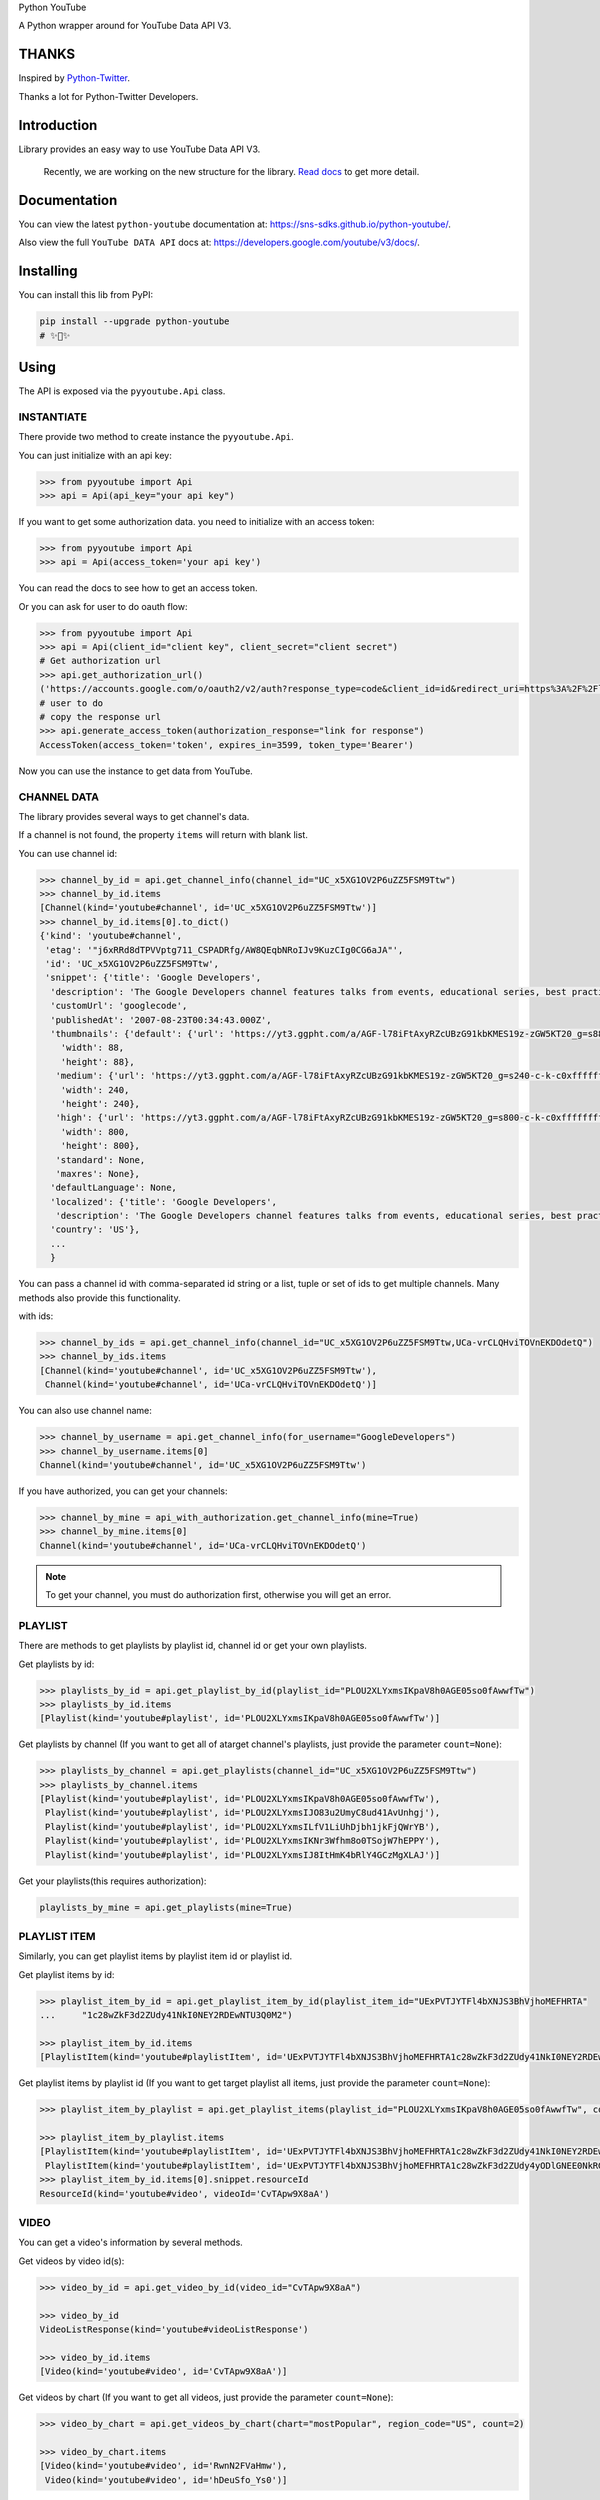 Python YouTube

A Python wrapper around for YouTube Data API V3.

.. image:: https://github.com/sns-sdks/python-youtube/workflows/Test/badge.svg
    :target: https://github.com/sns-sdks/python-youtube/actions

.. image:: https://img.shields.io/badge/Docs-passing-brightgreen
    :target: https://sns-sdks.github.io/python-youtube/
    :alt: Documentation Status

.. image:: https://codecov.io/gh/sns-sdks/python-youtube/branch/master/graph/badge.svg
    :target: https://codecov.io/gh/sns-sdks/python-youtube

.. image:: https://img.shields.io/pypi/v/python-youtube.svg
    :target: https://img.shields.io/pypi/v/python-youtube

======
THANKS
======

Inspired by `Python-Twitter <https://github.com/bear/python-twitter>`_.

Thanks a lot for Python-Twitter Developers.

============
Introduction
============

Library provides an easy way to use YouTube Data API V3.

.. 

    Recently, we are working on the new structure for the library. `Read docs <docs/introduce-new-structure.md>`_ to get more detail.

=============
Documentation
=============

You can view the latest ``python-youtube`` documentation at: https://sns-sdks.github.io/python-youtube/.

Also view the full ``YouTube DATA API`` docs at: https://developers.google.com/youtube/v3/docs/.

==========
Installing
==========

You can install this lib from PyPI:

.. code:: shell

    pip install --upgrade python-youtube
    # ✨🍰✨

=====
Using
=====

The API is exposed via the ``pyyoutube.Api`` class.

-----------
INSTANTIATE
-----------

There provide two method to create instance the ``pyyoutube.Api``.

You can just initialize with an api key:

.. code-block:: python

    >>> from pyyoutube import Api
    >>> api = Api(api_key="your api key")

If you want to get some authorization data. you need to initialize with an access token:

.. code-block:: python

    >>> from pyyoutube import Api
    >>> api = Api(access_token='your api key')

You can read the docs to see how to get an access token.

Or you can ask for user to do oauth flow:

.. code-block:: python

    >>> from pyyoutube import Api
    >>> api = Api(client_id="client key", client_secret="client secret")
    # Get authorization url
    >>> api.get_authorization_url()
    ('https://accounts.google.com/o/oauth2/v2/auth?response_type=code&client_id=id&redirect_uri=https%3A%2F%2Flocalhost%2F&scope=scope&state=PyYouTube&access_type=offline&prompt=select_account', 'PyYouTube')
    # user to do
    # copy the response url
    >>> api.generate_access_token(authorization_response="link for response")
    AccessToken(access_token='token', expires_in=3599, token_type='Bearer')

Now you can use the instance to get data from YouTube.

------------
CHANNEL DATA
------------

The library provides several ways to get channel's data.

If a channel is not found, the property ``items`` will return with blank list.

You can use channel id:

.. code-block:: python

    >>> channel_by_id = api.get_channel_info(channel_id="UC_x5XG1OV2P6uZZ5FSM9Ttw")
    >>> channel_by_id.items
    [Channel(kind='youtube#channel', id='UC_x5XG1OV2P6uZZ5FSM9Ttw')]
    >>> channel_by_id.items[0].to_dict()
    {'kind': 'youtube#channel',
     'etag': '"j6xRRd8dTPVVptg711_CSPADRfg/AW8QEqbNRoIJv9KuzCIg0CG6aJA"',
     'id': 'UC_x5XG1OV2P6uZZ5FSM9Ttw',
     'snippet': {'title': 'Google Developers',
      'description': 'The Google Developers channel features talks from events, educational series, best practices, tips, and the latest updates across our products and platforms.',
      'customUrl': 'googlecode',
      'publishedAt': '2007-08-23T00:34:43.000Z',
      'thumbnails': {'default': {'url': 'https://yt3.ggpht.com/a/AGF-l78iFtAxyRZcUBzG91kbKMES19z-zGW5KT20_g=s88-c-k-c0xffffffff-no-rj-mo',
        'width': 88,
        'height': 88},
       'medium': {'url': 'https://yt3.ggpht.com/a/AGF-l78iFtAxyRZcUBzG91kbKMES19z-zGW5KT20_g=s240-c-k-c0xffffffff-no-rj-mo',
        'width': 240,
        'height': 240},
       'high': {'url': 'https://yt3.ggpht.com/a/AGF-l78iFtAxyRZcUBzG91kbKMES19z-zGW5KT20_g=s800-c-k-c0xffffffff-no-rj-mo',
        'width': 800,
        'height': 800},
       'standard': None,
       'maxres': None},
      'defaultLanguage': None,
      'localized': {'title': 'Google Developers',
       'description': 'The Google Developers channel features talks from events, educational series, best practices, tips, and the latest updates across our products and platforms.'},
      'country': 'US'},
      ...
      }

You can pass a channel id with comma-separated id string or a list, tuple or set of ids to get multiple channels.
Many methods also provide this functionality.

with ids:

.. code-block:: python

    >>> channel_by_ids = api.get_channel_info(channel_id="UC_x5XG1OV2P6uZZ5FSM9Ttw,UCa-vrCLQHviTOVnEKDOdetQ")
    >>> channel_by_ids.items
    [Channel(kind='youtube#channel', id='UC_x5XG1OV2P6uZZ5FSM9Ttw'),
     Channel(kind='youtube#channel', id='UCa-vrCLQHviTOVnEKDOdetQ')]

You can also use channel name:

.. code-block:: python

    >>> channel_by_username = api.get_channel_info(for_username="GoogleDevelopers")
    >>> channel_by_username.items[0]
    Channel(kind='youtube#channel', id='UC_x5XG1OV2P6uZZ5FSM9Ttw')

If you have authorized, you can get your channels:

.. code-block:: python

    >>> channel_by_mine = api_with_authorization.get_channel_info(mine=True)
    >>> channel_by_mine.items[0]
    Channel(kind='youtube#channel', id='UCa-vrCLQHviTOVnEKDOdetQ')

.. note::
    To get your channel, you must do authorization first, otherwise you will get an error.

--------
PLAYLIST
--------

There are methods to get playlists by playlist id, channel id or get your own playlists.

Get playlists by id:

.. code-block:: python

    >>> playlists_by_id = api.get_playlist_by_id(playlist_id="PLOU2XLYxmsIKpaV8h0AGE05so0fAwwfTw")
    >>> playlists_by_id.items
    [Playlist(kind='youtube#playlist', id='PLOU2XLYxmsIKpaV8h0AGE05so0fAwwfTw')]

Get playlists by channel (If you want to get all of atarget channel's playlists, just provide the parameter ``count=None``):

.. code-block:: python

    >>> playlists_by_channel = api.get_playlists(channel_id="UC_x5XG1OV2P6uZZ5FSM9Ttw")
    >>> playlists_by_channel.items
    [Playlist(kind='youtube#playlist', id='PLOU2XLYxmsIKpaV8h0AGE05so0fAwwfTw'),
     Playlist(kind='youtube#playlist', id='PLOU2XLYxmsIJO83u2UmyC8ud41AvUnhgj'),
     Playlist(kind='youtube#playlist', id='PLOU2XLYxmsILfV1LiUhDjbh1jkFjQWrYB'),
     Playlist(kind='youtube#playlist', id='PLOU2XLYxmsIKNr3Wfhm8o0TSojW7hEPPY'),
     Playlist(kind='youtube#playlist', id='PLOU2XLYxmsIJ8ItHmK4bRlY4GCzMgXLAJ')]

Get your playlists(this requires authorization):

.. code:: python

    playlists_by_mine = api.get_playlists(mine=True)

-------------
PLAYLIST ITEM
-------------

Similarly, you can get playlist items by playlist item id or playlist id.

Get playlist items by id:

.. code-block:: python

    >>> playlist_item_by_id = api.get_playlist_item_by_id(playlist_item_id="UExPVTJYTFl4bXNJS3BhVjhoMEFHRTA"
    ...     "1c28wZkF3d2ZUdy41NkI0NEY2RDEwNTU3Q0M2")

    >>> playlist_item_by_id.items
    [PlaylistItem(kind='youtube#playlistItem', id='UExPVTJYTFl4bXNJS3BhVjhoMEFHRTA1c28wZkF3d2ZUdy41NkI0NEY2RDEwNTU3Q0M2')]


Get playlist items by playlist id (If you want to get target playlist all items, just provide the parameter ``count=None``):

.. code-block:: python

    >>> playlist_item_by_playlist = api.get_playlist_items(playlist_id="PLOU2XLYxmsIKpaV8h0AGE05so0fAwwfTw", count=2)

    >>> playlist_item_by_playlist.items
    [PlaylistItem(kind='youtube#playlistItem', id='UExPVTJYTFl4bXNJS3BhVjhoMEFHRTA1c28wZkF3d2ZUdy41NkI0NEY2RDEwNTU3Q0M2'),
     PlaylistItem(kind='youtube#playlistItem', id='UExPVTJYTFl4bXNJS3BhVjhoMEFHRTA1c28wZkF3d2ZUdy4yODlGNEE0NkRGMEEzMEQy')]
    >>> playlist_item_by_id.items[0].snippet.resourceId
    ResourceId(kind='youtube#video', videoId='CvTApw9X8aA')

-----
VIDEO
-----

You can get a video's information by several methods.

Get videos by video id(s):

.. code-block:: python

    >>> video_by_id = api.get_video_by_id(video_id="CvTApw9X8aA")

    >>> video_by_id
    VideoListResponse(kind='youtube#videoListResponse')

    >>> video_by_id.items
    [Video(kind='youtube#video', id='CvTApw9X8aA')]


Get videos by chart (If you want to get all videos, just provide the parameter ``count=None``):

.. code-block:: python

    >>> video_by_chart = api.get_videos_by_chart(chart="mostPopular", region_code="US", count=2)

    >>> video_by_chart.items
    [Video(kind='youtube#video', id='RwnN2FVaHmw'),
     Video(kind='youtube#video', id='hDeuSfo_Ys0')]


Get videos by your rating (this requires authorization, also if you want to get all videos, just provide the parameter ``count=None``):

.. code:: python

    videos_by_rating = api.get_videos_by_myrating(rating="like", count=2)

--------------
COMMENT THREAD
--------------

You can get comment thread information by id or some filter.

Get comment thread by id(s):

.. code-block:: python

    >>> ct_by_id = api.get_comment_thread_by_id(comment_thread_id='Ugz097FRhsQy5CVhAjp4AaABAg,UgzhytyP79_Pwa
    ... Dd4UB4AaABAg')

    >>> ct_by_id.items
    [CommentThread(kind='youtube#commentThread', id='Ugz097FRhsQy5CVhAjp4AaABAg'),
     CommentThread(kind='youtube#commentThread', id='UgzhytyP79_PwaDd4UB4AaABAg')]

Get all comment threads related to a channel (including comment threads for the channel's video, also if you want to get all comment threads, just provide the parameter ``count=None``):

.. code-block:: python

    >>> ct_by_all = api.get_comment_threads(all_to_channel_id="UC_x5XG1OV2P6uZZ5FSM9Ttw", count=2)

    >>> ct_by_all.items
    [CommentThread(kind='youtube#commentThread', id='UgwlB_Cza9WtzUWahYN4AaABAg'),
     CommentThread(kind='youtube#commentThread', id='UgyvoQJ2LsxCBwGEpMB4AaABAg')]

Get comment threads only for the channel (If you want to get all comment threads, just provide the parameter ``count=None``):

.. code-block:: python

    >>> ct_by_channel = api.get_comment_threads(channel_id="UC_x5XG1OV2P6uZZ5FSM9Ttw", count=2)

    >>> ct_by_channel.items
    [CommentThread(kind='youtube#commentThread', id='UgyUBI0HsgL9emxcZpR4AaABAg'),
     CommentThread(kind='youtube#commentThread', id='Ugzi3lkqDPfIOirGFLh4AaABAg')]

Get comment threads only for the video (If you want to get all comment threads, just provide the parameter ``count=None``):

.. code-block:: python

    >>> ct_by_video = api.get_comment_threads(video_id="D-lhorsDlUQ", count=2)

    >>> ct_by_video.items
    [CommentThread(kind='youtube#commentThread', id='UgydxWWoeA7F1OdqypJ4AaABAg'),
     CommentThread(kind='youtube#commentThread', id='UgxKREWxIgDrw8w2e_Z4AaABAg')]

-------
COMMENT
-------

You can get comment information by id or use the top-level comment id to get replies.

.. note::
    The reply has the same structure as a comment.

Get comments by id(s):

.. code-block:: python

    >>> comment_by_id = api.get_comment_by_id(comment_id='UgxKREWxIgDrw8w2e_Z4AaABAg,UgyrVQaFfEdvaSzstj14Aa
    ... ABAg')

    >>> comment_by_id.items
    [Comment(kind='youtube#comment', id='UgxKREWxIgDrw8w2e_Z4AaABAg', snippet=CommentSnippet(authorDisplayName='Hieu Nguyen', likeCount=0)),
     Comment(kind='youtube#comment', id='UgyrVQaFfEdvaSzstj14AaABAg', snippet=CommentSnippet(authorDisplayName='Mani Kanta', likeCount=0))]

Get replies by comment id (If you want to get all comments, just provide the parameter ``count=None``):

.. code-block:: python

    >>> comment_by_parent = api.get_comments(parent_id="UgwYjZXfNCUTKPq9CZp4AaABAg")

    >>> comment_by_parent.items
    [Comment(kind='youtube#comment', id='UgwYjZXfNCUTKPq9CZp4AaABAg.8yxhlQJogG18yz_cXK9Kcj', snippet=CommentSnippet(authorDisplayName='Marlon López', likeCount=0))]

--------------
VIDEO CATEGORY
--------------

You can get video category with id or region.

Get video categories with id(s):

.. code-block:: python

    >>> video_category_by_id = api.get_video_categories(category_id="17,18")

    >>> video_category_by_id.items
    [VideoCategory(kind='youtube#videoCategory', id='17'),
     VideoCategory(kind='youtube#videoCategory', id='18')]

Get video categories with region code:

.. code-block:: python

    >>> video_categories_by_region = api.get_video_categories(region_code="US")

    >>> video_categories_by_region.items
    [VideoCategory(kind='youtube#videoCategory', id='1'),
     VideoCategory(kind='youtube#videoCategory', id='2'),
     VideoCategory(kind='youtube#videoCategory', id='10'),
     VideoCategory(kind='youtube#videoCategory', id='15'),
     ...]

-------------
SUBSCRIPTIONS
-------------

You can get subscription information by id, by point channel, or your own.

.. note::
    If you want to get the subscriptions not set to public, you need do authorization first and get the access token.
    You can see the demo `A demo for get my subscription <examples/subscription.py>`_.

To get subscription info by id(s), this needs your token to have the permission for the subscriptions belonging to a channel or user:

.. code-block:: python

    >>> r = api.get_subscription_by_id(
    ...         subscription_id=[
    ...             "zqShTXi-2-Tx7TtwQqhCBwViE_j9IEgnmRmPnqJljxo",
    ...             "zqShTXi-2-Rya5uUxEp3ZsPI3fZrFQnSXNQCwvHBGGo"])
    >>> r
    SubscriptionListResponse(kind='youtube#subscriptionListResponse')
    >>> r.items
    [Subscription(kind='youtube#subscription', id='zqShTXi-2-Tx7TtwQqhCBwViE_j9IEgnmRmPnqJljxo', snippet=SubscriptionSnippet(title='PyCon 2015', description='')),
     Subscription(kind='youtube#subscription', id='zqShTXi-2-Rya5uUxEp3ZsPI3fZrFQnSXNQCwvHBGGo', snippet=SubscriptionSnippet(title='ikaros-life', description='This is a test channel.'))]

Get your own subscriptions, this need you do authorization first or give the authorized access token:

.. code-block:: python

    >>> r = api.get_subscription_by_me(
    ...         mine=True,
    ...         parts=["id", "snippet"],
    ...         count=2
    ... )
    >>> r
    SubscriptionListResponse(kind='youtube#subscriptionListResponse')
    >>> r.items
    [Subscription(kind='youtube#subscription', id='zqShTXi-2-Tx7TtwQqhCBwtJ-Aho6DZeutqZiP4Q79Q', snippet=SubscriptionSnippet(title='Next Day Video', description='')),
     Subscription(kind='youtube#subscription', id='zqShTXi-2-Tx7TtwQqhCBwViE_j9IEgnmRmPnqJljxo', snippet=SubscriptionSnippet(title='PyCon 2015', description=''))]

Get public channel's subscriptions:

.. code-block:: python

    >>> r = api.get_subscription_by_channel(
    ...      channel_id="UCAuUUnT6oDeKwE6v1NGQxug",
    ...      parts="id,snippet",
    ...      count=2
    ... )
    >>> r
    SubscriptionListResponse(kind='youtube#subscriptionListResponse')
    >>> r.items
    [Subscription(kind='youtube#subscription', id='FMP3Mleijt-52zZDGkHtR5KhwkvCcdQKWWWIA1j5eGc', snippet=SubscriptionSnippet(title='TEDx Talks', description="TEDx is an international community that organizes TED-style events anywhere and everywhere -- celebrating locally-driven ideas and elevating them to a global stage. TEDx events are produced independently of TED conferences, each event curates speakers on their own, but based on TED's format and rules.\n\nFor more information on using TED for commercial purposes (e.g. employee learning, in a film, or in an online course), please submit a media request using the link below.")),
     Subscription(kind='youtube#subscription', id='FMP3Mleijt_ZKvy5M-HhRlsqI4wXY7VmP5g8lvmRhVU', snippet=SubscriptionSnippet(title='TED Residency', description='The TED Residency program is an incubator for breakthrough ideas. It is free and open to all via a semi-annual competitive application. Those chosen as TED Residents spend four months at TED headquarters in New York City, working on their idea. Selection criteria include the strength of their idea, their character, and their ability to bring a fresh perspective and positive contribution to the diverse TED community.'))]


----------
ACTIVITIES
----------

You can get activities by channel id. You can also get your own activities after you have completed authorization.

Get public channel activities:

.. code-block:: python

    >>> r = api.get_activities_by_channel(channel_id="UC_x5XG1OV2P6uZZ5FSM9Ttw", count=2)
    >>> r
    ActivityListResponse(kind='youtube#activityListResponse')
    >>> r.items
    [Activity(kind='youtube#activity', id='MTUxNTc3NzM2MDAyODIxOTQxNDM0NjAwMA==', snippet=ActivitySnippet(title='2019 Year in Review - The Developer Show', description='Here to bring you the latest developer news from across Google this year is Developer Advocate Timothy Jordan. In this last week of the year, we’re taking a look back at some of the coolest and biggest announcements we covered in 2019! \n\nFollow Google Developers on Instagram → https://goo.gle/googledevs\n\nWatch more #DevShow → https://goo.gle/GDevShow\nSubscribe to Google Developers → https://goo.gle/developers')),
     Activity(kind='youtube#activity', id='MTUxNTc3MTI4NzIzODIxOTQxNDM0NzI4MA==', snippet=ActivitySnippet(title='GDE Promo - Lara Martin', description='Meet Lara Martin, a Flutter/Dart Google Developers Expert and get inspired by her journey. Watch now for a preview of her story! #GDESpotlights #IncludedWithGoogle\n\nLearn about the GDE program → https://goo.gle/2qWOvAy\n\nGoogle Developers Experts → https://goo.gle/GDE\nSubscribe to Google Developers → https://goo.gle/developers'))]


Get your activities:

.. code-block:: python

    >>> r = api_with_token.get_activities_by_me()
    >>> r.items
    [Activity(kind='youtube#activity', id='MTUxNTc0OTk2MjI3NDE0MjYwMDY1NjAwODA=', snippet=ActivitySnippet(title='华山日出', description='冷冷的山头')),
     Activity(kind='youtube#activity', id='MTUxNTc0OTk1OTAyNDE0MjYwMDY1NTc2NDg=', snippet=ActivitySnippet(title='海上日出', description='美美美'))]

Get your video captions:

.. code-block:: python

    >>> r = api.get_captions_by_video(video_id="oHR3wURdJ94", parts=["id", "snippet"])
    >>> r
    CaptionListResponse(kind='youtube#captionListResponse')
    >>> r.items
    [Caption(kind='youtube#caption', id='SwPOvp0r7kd9ttt_XhcHdZthMwXG7Z0I', snippet=CaptionSnippet(videoId='oHR3wURdJ94', lastUpdated='2020-01-14T09:40:49.981Z')),
     Caption(kind='youtube#caption', id='fPMuDm722CIRcUAT3NTPQHQZJZJxt39kU7JvrHk8Kzs=', snippet=CaptionSnippet(videoId='oHR3wURdJ94', lastUpdated='2020-01-14T09:39:46.991Z'))]


If you already have caption id(s), you can get video caption by id(s):

.. code-block:: python

    >>> r = api.get_captions_by_video(video_id="oHR3wURdJ94", parts=["id", "snippet"], caption_id="SwPOvp0r7kd9ttt_XhcHdZthMwXG7Z0I")
    >>> r
    CaptionListResponse(kind='youtube#captionListResponse')
    >>> r.items
    [Caption(kind='youtube#caption', id='SwPOvp0r7kd9ttt_XhcHdZthMwXG7Z0I', snippet=CaptionSnippet(videoId='oHR3wURdJ94', lastUpdated='2020-01-14T09:40:49.981Z'))]

----------------
CHANNEL SECTIONS
----------------

You can get channel sections by self id or belonged channel id or your own channel.

Get channel sections by channel id:

.. code-block:: python

    >>> r = api.get_channel_sections_by_channel(channel_id="UC_x5XG1OV2P6uZZ5FSM9Ttw")
    >>>> r
    ChannelSectionResponse(kind='youtube#channelSectionListResponse')
    >>> r.items
    [ChannelSection(kind='youtube#channelSection', id='UC_x5XG1OV2P6uZZ5FSM9Ttw.e-Fk7vMPqLE'),
     ChannelSection(kind='youtube#channelSection', id='UC_x5XG1OV2P6uZZ5FSM9Ttw.B8DTd9ZXJqM'),
     ChannelSection(kind='youtube#channelSection', id='UC_x5XG1OV2P6uZZ5FSM9Ttw.MfvRjkWLxgk'),
     ChannelSection(kind='youtube#channelSection', id='UC_x5XG1OV2P6uZZ5FSM9Ttw.fEjJOXRoWwg'),
     ChannelSection(kind='youtube#channelSection', id='UC_x5XG1OV2P6uZZ5FSM9Ttw.PvTmxDBxtLs'),
     ChannelSection(kind='youtube#channelSection', id='UC_x5XG1OV2P6uZZ5FSM9Ttw.pmcIOsL7s98'),
     ChannelSection(kind='youtube#channelSection', id='UC_x5XG1OV2P6uZZ5FSM9Ttw.c3r3vYf9uD0'),
     ChannelSection(kind='youtube#channelSection', id='UC_x5XG1OV2P6uZZ5FSM9Ttw.ZJpkBl-mXfM'),
     ChannelSection(kind='youtube#channelSection', id='UC_x5XG1OV2P6uZZ5FSM9Ttw.9_wU0qhEPR8'),
     ChannelSection(kind='youtube#channelSection', id='UC_x5XG1OV2P6uZZ5FSM9Ttw.npYvuMz0_es')]

Get authorized user's channel sections:

.. code-block:: python

    >>> r = api.get_channel_sections_by_channel(mine=True)
    >>> r.items
    [ChannelSection(kind='youtube#channelSection', id='UCa-vrCLQHviTOVnEKDOdetQ.jNQXAC9IVRw'),
     ChannelSection(kind='youtube#channelSection', id='UCa-vrCLQHviTOVnEKDOdetQ.LeAltgu_pbM'),
     ChannelSection(kind='youtube#channelSection', id='UCa-vrCLQHviTOVnEKDOdetQ.nGzAI5pLbMY')]

Get channel section detail info by id:

.. code-block:: python

    >>> r = api.get_channel_section_by_id(section_id="UC_x5XG1OV2P6uZZ5FSM9Ttw.e-Fk7vMPqLE")
    >>> r
    ChannelSectionResponse(kind='youtube#channelSectionListResponse')
    >>> r1.items
    [ChannelSection(kind='youtube#channelSection', id='UC_x5XG1OV2P6uZZ5FSM9Ttw.e-Fk7vMPqLE')]

-------------
I18N RESOURCE
-------------

You can get a list of content regions that the YouTube website supports:

.. code-block:: python

    >>> r = api.get_i18n_regions(parts=["snippet"])
    >>> r.items
    [I18nRegion(kind='youtube#i18nRegion', id='DZ', snippet=I18nRegionSnippet(gl='DZ', name='Algeria')),
     I18nRegion(kind='youtube#i18nRegion', id='AR', snippet=I18nRegionSnippet(gl='AR', name='Argentina')),
     I18nRegion(kind='youtube#i18nRegion', id='AU', snippet=I18nRegionSnippet(gl='AU', name='Australia'))
     ...]

You can get a list of application languages that the YouTube website supports:

.. code-block:: python

    >>> r = api.get_i18n_languages(parts=["snippet"])
    >>> r.items
    [I18nLanguage(kind='youtube#i18nLanguage', id='af', snippet=I18nLanguageSnippet(hl='af', name='Afrikaans')),
     I18nLanguage(kind='youtube#i18nLanguage', id='az', snippet=I18nLanguageSnippet(hl='az', name='Azerbaijani')),
     I18nLanguage(kind='youtube#i18nLanguage', id='id', snippet=I18nLanguageSnippet(hl='id', name='Indonesian')),
     ...]


-------
MEMBER
-------

The API request must be authorized by the channel owner.

You can retrieve a list of members (formerly known as "sponsors") for a channel:

.. code-block:: python

    >>> r = api_with_token.get_members(parts=["snippet"])
    >>> r.items
    [MemberListResponse(kind='youtube#memberListResponse'),
     MemberListResponse(kind='youtube#memberListResponse')]


----------------
MEMBERSHIP LEVEL
----------------

The API request must be authorized by the channel owner.

You can retrieve a list membership levels for a channel:

.. code-block:: python

    >>> r = api_with_token.get_membership_levels(parts=["snippet"])
    >>> r.items
    [MembershipsLevelListResponse(kind='youtube#membershipsLevelListResponse'),
     MembershipsLevelListResponse(kind='youtube#membershipsLevelListResponse')]


-------------------------
VIDEO ABUSE REPORT REASON
-------------------------

You can retrieve a list of reasons that can be used to report abusive videos:

.. code-block:: python

    >>> r = api_with_token.get_video_abuse_report_reason(parts=["snippet"])
    >>> r.items
    [VideoAbuseReportReason(kind='youtube#videoAbuseReportReason'),
     VideoAbuseReportReason(kind='youtube#videoAbuseReportReason')]

------
SEARCH
------

You can use those methods to search the video,playlist,channel data. For more info, you can see the `Search Request Docs <https://developers.google.com/youtube/v3/docs/search/list>`_ .

You can search different type of resource with keywords:

.. code-block:: python

    >>> r = api.search_by_keywords(q="surfing", search_type=["channel","video", "playlist"], count=5, limit=5)
    >>> r.items
    [SearchResult(kind='youtube#searchResult'),
     SearchResult(kind='youtube#searchResult'),
     SearchResult(kind='youtube#searchResult'),
     SearchResult(kind='youtube#searchResult'),
     SearchResult(kind='youtube#searchResult')]

You can search your app send videos:

.. code-block:: python

    >>> r = api_with_token.search_by_developer(q="news", count=1)
    >>> r.items
    [SearchResult(kind='youtube#searchResult')]

You can search your videos:

.. code-block:: python

    >>> r = api_with_token.search_by_mine(q="news", count=1)
    >>> r.items
    [SearchResult(kind='youtube#searchResult')]

Or you can build your request using the ``search`` method:

.. code-block:: python

    >>> r = api.search(
    ...     location="21.5922529, -158.1147114",
    ...     location_radius="10mi",
    ...     q="surfing",
    ...     parts=["snippet"],
    ...     count=5,
    ...     published_after="2020-02-01T00:00:00Z",
    ...     published_before="2020-03-01T00:00:00Z",
    ...     safe_search="moderate",
    ...     search_type="video")
    >>> r.items
    [SearchResult(kind='youtube#searchResult'),
     SearchResult(kind='youtube#searchResult'),
     SearchResult(kind='youtube#searchResult'),
     SearchResult(kind='youtube#searchResult'),
     SearchResult(kind='youtube#searchResult')]

    >>> r = api.search(
    ...     event_type="live",
    ...     q="news",
    ...     count=3,
    ...     parts=["snippet"],
    ...     search_type="video",
    ...     topic_id="/m/09s1f",
    ...     order="viewCount")
    >>> r.items
    [SearchResult(kind='youtube#searchResult'),
     SearchResult(kind='youtube#searchResult'),
     SearchResult(kind='youtube#searchResult')]

====
TODO
====

The following apis are now available:

- OAuth Flow
- Channel Info
- Playlist Info
- PlaylistItem Info
- Video Info
- Comment Thread Info
- Comment Info
- Video Categories Info
- Subscriptions Info
- Activities Info
- Captions Info
- Channel Sections Info
- Search Requests and simple usage.
- Members Info
- Membership Level Info

Doing

- Update, Insert and so on.
